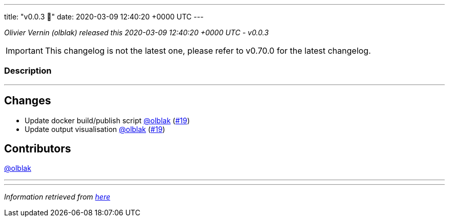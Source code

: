 ---
title: "v0.0.3 🌈"
date: 2020-03-09 12:40:20 +0000 UTC
---
// Disclaimer: this file is generated, do not edit it manually.


__Olivier Vernin (olblak) released this 2020-03-09 12:40:20 +0000 UTC - v0.0.3__



IMPORTANT: This changelog is not the latest one, please refer to v0.70.0 for the latest changelog.


=== Description

---

++++

<h2>Changes</h2>
<ul>
<li>Update docker build/publish script <a class="user-mention notranslate" data-hovercard-type="user" data-hovercard-url="/users/olblak/hovercard" data-octo-click="hovercard-link-click" data-octo-dimensions="link_type:self" href="https://github.com/olblak">@olblak</a> (<a class="issue-link js-issue-link" data-error-text="Failed to load title" data-id="577875895" data-permission-text="Title is private" data-url="https://github.com/updatecli/updatecli/issues/19" data-hovercard-type="pull_request" data-hovercard-url="/updatecli/updatecli/pull/19/hovercard" href="https://github.com/updatecli/updatecli/pull/19">#19</a>)</li>
<li>Update output visualisation <a class="user-mention notranslate" data-hovercard-type="user" data-hovercard-url="/users/olblak/hovercard" data-octo-click="hovercard-link-click" data-octo-dimensions="link_type:self" href="https://github.com/olblak">@olblak</a> (<a class="issue-link js-issue-link" data-error-text="Failed to load title" data-id="577875895" data-permission-text="Title is private" data-url="https://github.com/updatecli/updatecli/issues/19" data-hovercard-type="pull_request" data-hovercard-url="/updatecli/updatecli/pull/19/hovercard" href="https://github.com/updatecli/updatecli/pull/19">#19</a>)</li>
</ul>
<h2>Contributors</h2>
<p><a class="user-mention notranslate" data-hovercard-type="user" data-hovercard-url="/users/olblak/hovercard" data-octo-click="hovercard-link-click" data-octo-dimensions="link_type:self" href="https://github.com/olblak">@olblak</a></p>

++++

---


---

__Information retrieved from link:https://github.com/updatecli/updatecli/releases/tag/v0.0.3[here]__

